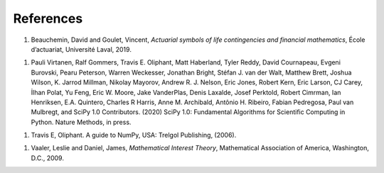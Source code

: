 ===========
References
===========

#. Beauchemin, David and Goulet, Vincent, *Actuarial symbols of life contingencies and financial mathematics*, École d’actuariat, Université Laval, 2019.

..

#. Pauli Virtanen, Ralf Gommers, Travis E. Oliphant, Matt Haberland, Tyler Reddy, David Cournapeau, Evgeni Burovski, Pearu Peterson, Warren Weckesser, Jonathan Bright, Stéfan J. van der Walt, Matthew Brett, Joshua Wilson, K. Jarrod Millman, Nikolay Mayorov, Andrew R. J. Nelson, Eric Jones, Robert Kern, Eric Larson, CJ Carey, İlhan Polat, Yu Feng, Eric W. Moore, Jake VanderPlas, Denis Laxalde, Josef Perktold, Robert Cimrman, Ian Henriksen, E.A. Quintero, Charles R Harris, Anne M. Archibald, Antônio H. Ribeiro, Fabian Pedregosa, Paul van Mulbregt, and SciPy 1.0 Contributors. (2020) SciPy 1.0: Fundamental Algorithms for Scientific Computing in Python. Nature Methods, in press.

..

#. Travis E, Oliphant. A guide to NumPy, USA: Trelgol Publishing, (2006).

..

#. Vaaler, Leslie and Daniel, James, *Mathematical Interest Theory*, Mathematical Association of America, Washington, D.C., 2009.